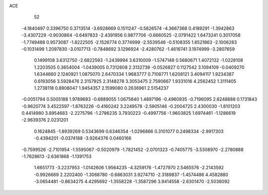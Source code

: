 ACE 
   52
  -4.1840497   0.3396750   0.3713514  -3.6928669   0.1511247  -0.5826574
  -4.3667368   0.4189291  -1.3942863  -3.4307229  -0.9030864  -0.6497833
  -2.4391956   0.9877706  -0.6660525  -2.0791422   1.6473241   0.3017058
  -1.7749488   0.9573087  -1.8222505  -2.1526774   0.3774999  -2.5539546
  -0.5108355   1.6521863  -2.1006283  -0.1031499   1.2097830  -3.0107713
  -0.7848692   3.1296924  -2.4280762  -1.4616741   3.1974999  -3.2807659
   0.1499108   3.6312750  -2.6822593  -1.2439994   3.6310009  -1.5747148
   0.5680671   1.4072132  -1.0228108   1.2203505   0.3654004  -1.0439005
   0.7312608   2.3132739  -0.0526827   0.1127542   3.1094109  -0.0409270
   1.6344660   2.1240921   1.0875070   2.6470334   1.9683777   0.7108771
   1.6208121   3.4094117   1.9234387   0.6193056   3.5928476   2.3157925
   2.3148278   3.3053475   2.7590667   1.9331016   4.2562452   1.3111405
   1.2738118   0.8908047   1.9454357   2.1599080   0.2636961   2.5154237
  -0.0051794   0.5005188   1.9789683  -0.6889055   1.0675640   1.4897196
  -0.4960935  -0.7196095   2.6248888   0.1731843  -0.9620774   3.4522597
  -1.8763226  -0.4160242   3.2249578  -2.5905146  -0.2004725   2.4300030
  -1.8101203   0.4414980   3.8954683  -2.2275796  -1.2786235   3.7930223
  -0.4997756  -1.9603825   1.6974461  -1.1286619  -2.9639376   2.0231201
   0.1624845  -1.8939269   0.5343699   0.6346354  -1.0296866   0.3101077
   0.2498334  -2.9917303  -0.4394201  -0.0374188  -3.9264376   0.0460166
  -0.7599526  -2.7101954  -1.5595067  -0.5020979  -1.7821452  -2.0701323
  -0.7405775  -3.5308970  -2.2780888  -1.7628613  -2.6361868  -1.1391753
   1.6651773  -3.2237953  -1.0142606   1.9564235  -4.3259176  -1.4727970
   2.5465576  -2.2143592  -0.9926669   2.2202400  -1.3068780  -0.6863031
   3.9274710  -2.3189837  -1.4574486   4.4582880  -3.0654481  -0.8634275
   4.4295692  -1.3558228  -1.3587296   3.9414558  -2.6301470  -2.5036092
